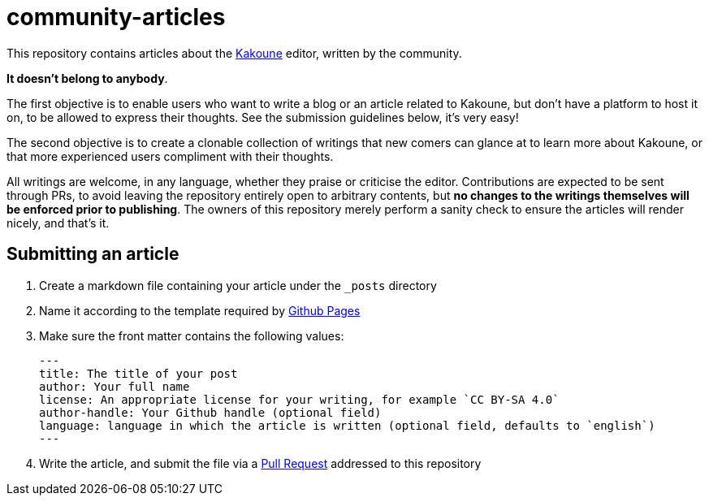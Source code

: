 community-articles
==================

This repository contains articles about the https://kakoune.org/[Kakoune]
editor, written by the community.

**It doesn't belong to anybody**.

The first objective is to enable users who want to write a blog or an article
related to Kakoune, but don't have a platform to host it on, to be allowed
to express their thoughts. See the submission guidelines below, it's
very easy!

The second objective is to create a clonable collection of writings that new
comers can glance at to learn more about Kakoune, or that more experienced
users compliment with their thoughts.

All writings are welcome, in any language, whether they praise or criticise
the editor. Contributions are expected to be sent through PRs, to avoid
leaving the repository entirely open to arbitrary contents, but **no changes
to the writings themselves will be enforced prior to publishing**. The
owners of this repository merely perform a sanity check to ensure the
articles will render nicely, and that's it.

Submitting an article
---------------------

1. Create a markdown file containing your article under the `_posts` directory
2. Name it according to the template required by https://docs.github.com/en/free-pro-team@latest/github/working-with-github-pages/adding-content-to-your-github-pages-site-using-jekyll#adding-a-new-post-to-your-site[Github Pages]
3. Make sure the front matter contains the following values:

	---
	title: The title of your post
	author: Your full name
	license: An appropriate license for your writing, for example `CC BY-SA 4.0`
	author-handle: Your Github handle (optional field)
	language: language in which the article is written (optional field, defaults to `english`)
	---

4. Write the article, and submit the file via a
https://github.com/kakoune-editor/community-articles/compare[Pull Request]
   addressed to this repository
